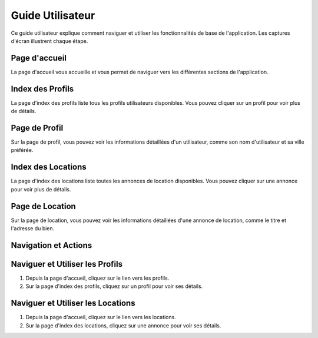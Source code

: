 Guide Utilisateur
=================

Ce guide utilisateur explique comment naviguer et utiliser les fonctionnalités de base de l'application. Les captures d'écran illustrent chaque étape.

Page d'accueil
--------------

La page d'accueil vous accueille et vous permet de naviguer vers les différentes sections de l'application.

.. image:: _static/media/001.png
   :alt: Page d'accueil
   :align: center

Index des Profils
-----------------

La page d'index des profils liste tous les profils utilisateurs disponibles. Vous pouvez cliquer sur un profil pour voir plus de détails.

.. image:: _static/media/002.png
   :alt: Index des Profils
   :align: center

Page de Profil
--------------

Sur la page de profil, vous pouvez voir les informations détaillées d'un utilisateur, comme son nom d'utilisateur et sa ville préférée.

.. image:: _static/media/003.png
   :alt: Page de Profil
   :align: center

Index des Locations
-------------------

La page d'index des locations liste toutes les annonces de location disponibles. Vous pouvez cliquer sur une annonce pour voir plus de détails.

.. image:: _static/media/004.png
   :alt: Index des Locations
   :align: center

Page de Location
----------------

Sur la page de location, vous pouvez voir les informations détaillées d'une annonce de location, comme le titre et l'adresse du bien.

.. image:: _static/media/005.png
   :alt: Page de Location
   :align: center

Navigation et Actions
---------------------

Naviguer et Utiliser les Profils
--------------------------------

1. Depuis la page d'accueil, cliquez sur le lien vers les profils.
2. Sur la page d'index des profils, cliquez sur un profil pour voir ses détails.

Naviguer et Utiliser les Locations
----------------------------------

1. Depuis la page d'accueil, cliquez sur le lien vers les locations.
2. Sur la page d'index des locations, cliquez sur une annonce pour voir ses détails.
